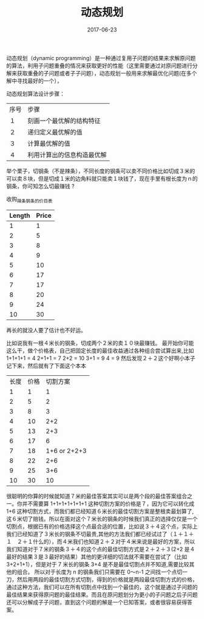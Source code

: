 #+TITLE: 动态规划
#+DATE: 2017-06-23
#+LAYOUT: post
#+TAGS: Algorithms ITA "dynamic programming"
#+CATEGORIES: Algorithms

动态规划（dynamic programming）是一种通过复用子问题的结果来求解原问题的算法，利用子问题重叠的情况来获取更好的性能（这里需要通过对原问题进行分解来获取重叠的子问题或者子子问题），动态规划一般用来求解最优化问题(在多个解中寻找最好的一个），

动态规划算法设计步骤：
|------+----------------------------|
| 序号 | 步骤                       |
| １   | 刻画一个最优解的结构特征   |
| ２   | 递归定义最优解的值         |
| ３   | 计算最优解的值             |
| ４   | 利用计算出的信息构造最优解 |
|------+----------------------------|

举个栗子，切钢条（不是辣条），不同长度的钢条可以卖不同价格比如切成３米的可以卖８块，但是切成１米的边角料就只能卖１块钱了，现在手里有根长度为ｎ的钢条，你可知怎么切最赚钱 ?

收购_辣条_钢条的价目表
|--------+-------|
| Length | Price |
|--------+-------|
|      1 |     1 |
|      2 |     5 |
|      3 |     8 |
|      4 |     9 |
|      5 |    10 |
|      6 |    17 |
|      7 |    17 |
|      8 |    20 |
|      9 |    24 |
|     10 |    30 |
|--------+-------|

再长的就没人要了估计也不好运。

比如说我有一根４米长的钢条，切成两个２米的卖１０块最赚钱。
最开始你可能这么干，做个价格表，自己把固定长度的最佳收益通过各种组合尝试算出来,比如
1+1+1+1 = 4
2+1+1   = 7
2+2     = 10
3+1     = 9
4       = 9
然后发现２＋２这个好啊小本子记下来，然后就有了下面这个本本

|------+------+--------------|
| 长度 | 价格 |     切割方案 |
|    1 |    1 |            1 |
|    2 |    5 |            2 |
|    3 |    8 |            3 |
|    4 |   10 |          2+2 |
|    5 |   13 |          2+3 |
|    6 |   17 |            6 |
|    7 |   18 | 1+6 or 2+2+3 |
|    8 |   22 |          2+6 |
|    9 |   25 |          3+6 |
|   10 |   30 |           10 |
|------+------+--------------|

很聪明的你算的时候就知道７米的最佳答案其实可以是两个段的最佳答案组合之一。你并不需要算 1+1+1+1+1+1+1 这种切割方案的价格是７，因为它可以转化成 1+6 这种切割方式，而我们都已经知道６米长的最佳切割方案是整根卖最划算了,这６米切了赔钱。所以在面对这个７米长的钢条的时候我们真正的选择仅仅是一个切割点，根据已有的价格选择这个点最合适的位置，比如说３＋４这个点，实际上我们已经知道了３米长的钢条不切最贵,其他的方法我们都已经试过了（１＋１＋１　２＋１什么的），而４米我们也知道２＋２对于４米来说是最好的方案，所以我们知道对于７米的钢条３＋４的这个点的最佳切割方式是２＋２＋３(2+2 是４最好的结果３是３最好的结果）其他的更详细的切法就不需要在尝试了（比如 3+2+1+1），但是对于 7 米长的钢条 3+4 是不是最佳切割点并不知道,需要比较其他的组合。
所以对于长度为 n 的钢条我们只需要在 0～n-1 之间找一个点切一刀，然后用两段的最佳切割方式切割，得到的价格就是两段最佳切割方式的价格，通过这种方法，我们可以在所有切割点中找到一个最佳的，这个就是通过子问题的最佳结果来获得原问题的最佳结果。而且在原问题划分为更小的子问题之后子问题还可以分解成子子问题，直到这个问题的解是一个已知答案，或者很容易获得答案。









